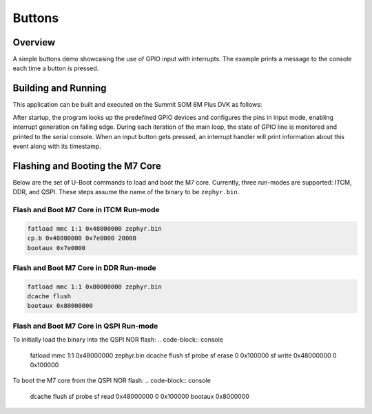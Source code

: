 .. _buttons-example:

Buttons
#######

Overview
********

A simple buttons demo showcasing the use of GPIO input with interrupts.
The example prints a message to the console each time a button is pressed.

Building and Running
********************

This application can be built and executed on the Summit SOM 8M Plus DVK as
follows:


.. zephyr-app-commands::
   :zephyr-app: samples/buttons
   :host-os: unix
   :board: summitsom8mplus_dvk_itcm
   :goals: run
   :compact:

After startup, the program looks up the predefined GPIO devices and configures
the pins in input mode, enabling interrupt generation on falling edge. During
each iteration of the main loop, the state of GPIO line is monitored and printed
to the serial console. When an input button gets pressed, an interrupt handler
will print information about this event along with its timestamp.

Flashing and Booting the M7 Core
********************************
Below are the set of U-Boot commands to load and boot the M7 core. Currently,
three run-modes are supported: ITCM, DDR, and QSPI. These steps assume the name
of the binary to be ``zephyr.bin``.

Flash and Boot M7 Core in ITCM Run-mode
=======================================
.. code-block:: console

    fatload mmc 1:1 0x48000000 zephyr.bin
    cp.b 0x48000000 0x7e0000 20000
    bootaux 0x7e0000

Flash and Boot M7 Core in DDR Run-mode
======================================
.. code-block:: console

    fatload mmc 1:1 0x80000000 zephyr.bin
    dcache flush
    bootaux 0x80000000

Flash and Boot M7 Core in QSPI Run-mode
=======================================
To initially load the binary into the QSPI NOR flash:
.. code-block:: console

    fatload mmc 1:1 0x48000000 zephyr.bin
    dcache flush
    sf probe
    sf erase 0 0x100000
    sf write 0x48000000 0 0x100000

To boot the M7 core from the QSPI NOR flash:
.. code-block:: console

    dcache flush
    sf probe
    sf read 0x48000000 0 0x100000
    bootaux 0x8000000
